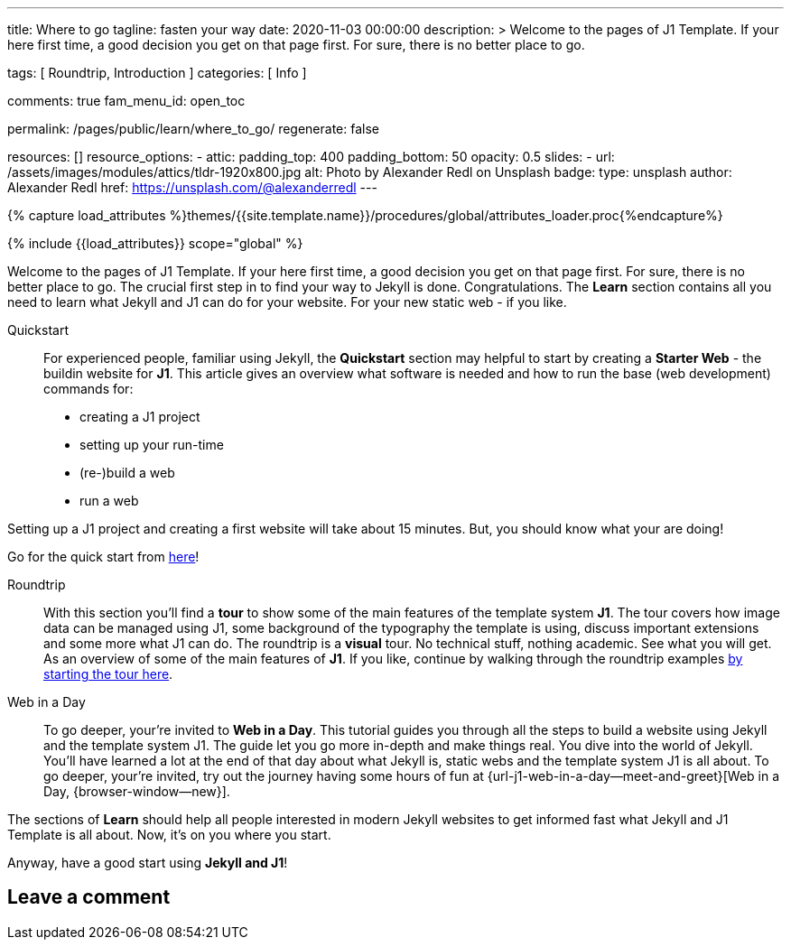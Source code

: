 ---
title:                                  Where to go
tagline:                                fasten your way
date:                                   2020-11-03 00:00:00
description: >
                                        Welcome to the pages of J1 Template. If your here
                                        first time, a good decision you get on that page first.
                                        For sure, there is no better place to go.

tags:                                   [ Roundtrip, Introduction ]
categories:                             [ Info ]

comments:                               true
fam_menu_id:                            open_toc

permalink:                              /pages/public/learn/where_to_go/
regenerate:                             false

resources:                              []
resource_options:
  - attic:
      padding_top:                      400
      padding_bottom:                   50
      opacity:                          0.5
      slides:
        - url:                          /assets/images/modules/attics/tldr-1920x800.jpg
          alt:                          Photo by Alexander Redl on Unsplash
          badge:
            type:                       unsplash
            author:                     Alexander Redl
            href:                       https://unsplash.com/@alexanderredl
---

// Page Initializer
// =============================================================================
// Enable the Liquid Preprocessor
:page-liquid:

// Set (local) page attributes here
// -----------------------------------------------------------------------------
// :page--attr:                         <attr-value>

//  Load Liquid procedures
// -----------------------------------------------------------------------------
{% capture load_attributes %}themes/{{site.template.name}}/procedures/global/attributes_loader.proc{%endcapture%}

// Load page attributes
// -----------------------------------------------------------------------------
{% include {{load_attributes}} scope="global" %}


// Page content
// ~~~~~~~~~~~~~~~~~~~~~~~~~~~~~~~~~~~~~~~~~~~~~~~~~~~~~~~~~~~~~~~~~~~~~~~~~~~~~

Welcome to the pages of J1 Template. If your here first time, a good decision
you get on that page first. For sure, there is no better place to go.
The crucial first step in to find your way to Jekyll is done. Congratulations.
The *Learn* section contains all you need to learn what Jekyll and J1 can do
for your website. For your new static web - if you like.

Quickstart::
For experienced people, familiar using Jekyll, the *Quickstart* section may
helpful to start by creating a *Starter Web* - the buildin website for *J1*.
This article gives an overview what software is needed and how to run the
base (web development) commands for:

* creating a J1 project
* setting up your run-time
* (re-)build a web
* run a web

Setting up a J1 project and creating a first website will take about 15
minutes. But, you should know what your are doing!

Go for the quick start from link:{url-j1--quickstart}[here]!

Roundtrip::
With this section you'll find a *tour* to show some of the main features of
the template system *J1*. The tour covers how image data can be managed using
J1, some background of the typography the template is using, discuss important
extensions and some more what J1 can do. The roundtrip is a *visual* tour.
No technical stuff, nothing academic. See what you will get. As an
overview of some of the main features of *J1*.  If you like, continue by
walking through the roundtrip examples
link:/pages/public/learn/roundtrip/present_images/[by starting the tour here].

Web in a Day::
To go deeper, your're invited to *Web in a Day*. This tutorial guides you
through all the steps to build a website using Jekyll and the template system
J1. The guide let you go more in-depth and make things real. You dive into
the world of Jekyll. You'll have learned a lot at the end of that day about
what Jekyll is, static webs and the template system J1 is all about. To go
deeper, your're invited, try out the journey having some hours of fun at
{url-j1-web-in-a-day--meet-and-greet}[Web in a Day, {browser-window--new}].

The sections of *Learn* should help all people interested in modern Jekyll
websites to get informed fast what Jekyll and J1 Template is all about. Now,
it's on you where you start.

Anyway, have a good start using *Jekyll and J1*!

== Leave a comment
